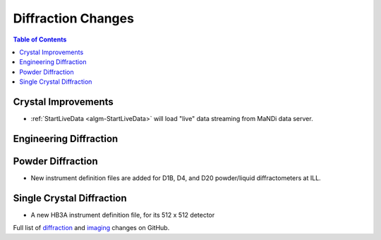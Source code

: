 ===================
Diffraction Changes
===================

.. contents:: Table of Contents
   :local:

Crystal Improvements
--------------------
- :ref:`StartLiveData <algm-StartLiveData>` will load "live"
  data streaming from MaNDi data server.

Engineering Diffraction
-----------------------

Powder Diffraction
------------------

- New instrument definition files are added for D1B, D4, and D20 powder/liquid diffractometers at ILL.

Single Crystal Diffraction
--------------------------

- A new HB3A instrument definition file, for its 512 x 512 detector

Full list of `diffraction <https://github.com/mantidproject/mantid/issues?q=is%3Aclosed+milestone%3A%22Release+3.10%22+label%3A%22Component%3A+Diffraction%22>`_
and
`imaging <https://github.com/mantidproject/mantid/issues?q=is%3Aclosed+milestone%3A%22Release+3.10%22+label%3A%22Component%3A+Imaging%22>`_ changes on GitHub.
